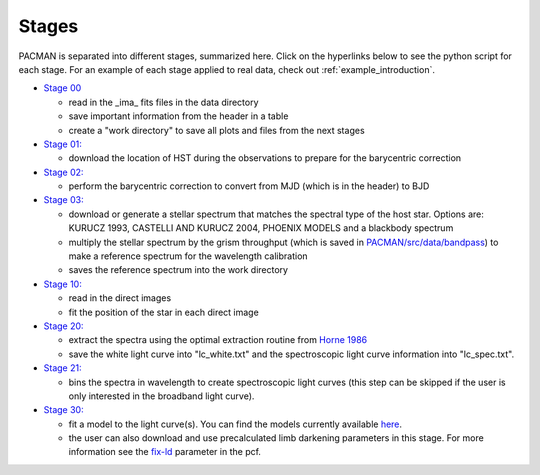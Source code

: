 .. _stages:

Stages
============

PACMAN is separated into different stages, summarized here.  Click on the hyperlinks below to see the python script for each stage. For an example of each stage applied to real data, check out :ref:`example_introduction`.


- `Stage 00 <https://pacmandocs.readthedocs.io/en/latest/_modules/pacman/reduction/s00_table.html>`_

  + read in  the _ima_ fits files in the data directory 
  + save important information from the header in a table
  + create a "work directory" to save all plots and files from the next stages


- `Stage 01: <https://pacmandocs.readthedocs.io/en/latest/_modules/pacman/reduction/s01_horizons.html>`_

  + download the location of HST during the observations to prepare for the barycentric correction


- `Stage 02: <https://pacmandocs.readthedocs.io/en/latest/_modules/pacman/reduction/s02_barycorr.html>`_

  + perform the barycentric correction to convert from MJD (which is in the header) to BJD


- `Stage 03: <https://pacmandocs.readthedocs.io/en/latest/_modules/pacman/reduction/s03_refspectra.html>`_

  + download or generate a stellar spectrum that matches the spectral type of the host star.  Options are: KURUCZ 1993, CASTELLI AND KURUCZ 2004, PHOENIX MODELS and a blackbody spectrum
  + multiply the stellar spectrum by the grism throughput (which is saved in `PACMAN/src/data/bandpass <https://github.com/sebastian-zieba/PACMAN/tree/master/src/pacman/data/bandpass>`_) to make a reference spectrum for the wavelength calibration
  + saves the reference spectrum into the work directory


- `Stage 10: <https://pacmandocs.readthedocs.io/en/latest/_modules/pacman/reduction/s10_direct_images.html>`_

  + read in the direct images 
  + fit the position of the star in each direct image


- `Stage 20: <https://pacmandocs.readthedocs.io/en/latest/_modules/pacman/reduction/s20_extract.html>`_

  + extract the spectra using the optimal extraction routine from `Horne 1986 <https://ui.adsabs.harvard.edu/abs/1986PASP...98..609H>`_
  + save the white light curve into "lc_white.txt" and the spectroscopic light curve information into "lc_spec.txt".


- `Stage 21: <https://pacmandocs.readthedocs.io/en/latest/_modules/pacman/reduction/s21_bin_spectroscopic_lc.html>`_

  + bins the spectra in wavelength to create spectroscopic light curves (this step can be skipped if the user is only interested in the broadband light curve).


- `Stage 30: <https://pacmandocs.readthedocs.io/en/latest/_modules/pacman/reduction/s30_run.html>`_

  + fit a model to the light curve(s). You can find the models currently available `here <https://pacmandocs.readthedocs.io/en/latest/models.html>`_.
  + the user can also download and use precalculated limb darkening parameters in this stage. For more information see the `fix-ld <https://pacmandocs.readthedocs.io/en/latest/pcf.html#fix-ld>`_ parameter in the pcf.

